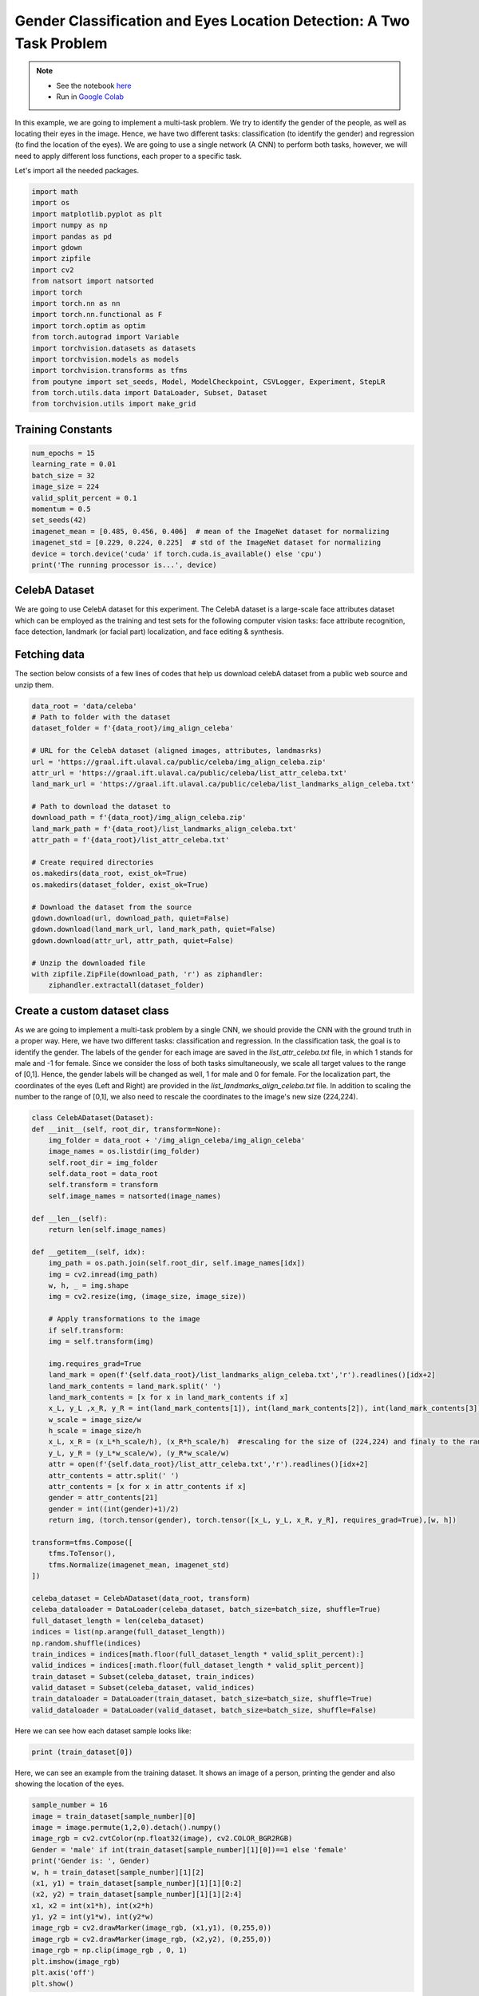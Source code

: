 .. role:: hidden
    :class: hidden-section

Gender Classification and Eyes Location Detection: A Two Task Problem
*********************************************************************

.. note::

    - See the notebook `here <https://github.com/GRAAL-Research/poutyne/blob/master/examples/classification_and_regression.ipynb>`_
    - Run in `Google Colab <https://colab.research.google.com/github/GRAAL-Research/poutyne/blob/master/examples/classification_and_regression.ipynb>`_

In this example, we are going to implement a multi-task problem. We try to identify the gender of the people, as well as locating their eyes in the image. Hence, we have two different tasks: classification (to identify the gender) and regression (to find the location of the eyes). We are going to use a single network (A CNN) to perform both tasks, however, we will need to apply different loss functions, each proper to a specific task.

Let's import all the needed packages.

.. code-block:: python

    import math
    import os
    import matplotlib.pyplot as plt
    import numpy as np
    import pandas as pd
    import gdown
    import zipfile
    import cv2
    from natsort import natsorted
    import torch
    import torch.nn as nn
    import torch.nn.functional as F
    import torch.optim as optim
    from torch.autograd import Variable
    import torchvision.datasets as datasets
    import torchvision.models as models
    import torchvision.transforms as tfms
    from poutyne import set_seeds, Model, ModelCheckpoint, CSVLogger, Experiment, StepLR
    from torch.utils.data import DataLoader, Subset, Dataset
    from torchvision.utils import make_grid

Training Constants
==================

.. code-block:: python

    num_epochs = 15
    learning_rate = 0.01
    batch_size = 32
    image_size = 224
    valid_split_percent = 0.1
    momentum = 0.5
    set_seeds(42)
    imagenet_mean = [0.485, 0.456, 0.406]  # mean of the ImageNet dataset for normalizing 
    imagenet_std = [0.229, 0.224, 0.225]  # std of the ImageNet dataset for normalizing
    device = torch.device('cuda' if torch.cuda.is_available() else 'cpu')
    print('The running processor is...', device) 

CelebA Dataset
==============

We are going to use CelebA dataset for this experiment. The CelebA dataset  is a large-scale face attributes dataset which can be employed as the training and test sets for the following computer vision tasks: face attribute recognition, face detection, landmark (or facial part) localization, and face editing & synthesis.

Fetching data 
=============

The section below consists of a few lines of codes that help us download celebA dataset from a public web source and unzip them.

.. code-block:: python

    data_root = 'data/celeba'
    # Path to folder with the dataset
    dataset_folder = f'{data_root}/img_align_celeba'

    # URL for the CelebA dataset (aligned images, attributes, landmasrks)
    url = 'https://graal.ift.ulaval.ca/public/celeba/img_align_celeba.zip'
    attr_url = 'https://graal.ift.ulaval.ca/public/celeba/list_attr_celeba.txt'
    land_mark_url = 'https://graal.ift.ulaval.ca/public/celeba/list_landmarks_align_celeba.txt'

    # Path to download the dataset to
    download_path = f'{data_root}/img_align_celeba.zip'
    land_mark_path = f'{data_root}/list_landmarks_align_celeba.txt'
    attr_path = f'{data_root}/list_attr_celeba.txt'

    # Create required directories 
    os.makedirs(data_root, exist_ok=True)
    os.makedirs(dataset_folder, exist_ok=True)

    # Download the dataset from the source
    gdown.download(url, download_path, quiet=False)
    gdown.download(land_mark_url, land_mark_path, quiet=False)
    gdown.download(attr_url, attr_path, quiet=False)

    # Unzip the downloaded file 
    with zipfile.ZipFile(download_path, 'r') as ziphandler:
        ziphandler.extractall(dataset_folder)
   
Create a custom dataset class
=============================

As we are going to implement a multi-task problem by a single CNN, we should provide the CNN with the ground truth in a proper way. Here, we have two different tasks: classification and regression. In the classification task, the goal is to identify the gender. The labels of the gender for each image are saved in the `list_attr_celeba.txt` file, in which 1 stands for male and -1 for female. Since we consider the loss of both tasks simultaneously, we scale all target values to the range of [0,1]. Hence, the gender labels will be changed as well, 1 for male and 0 for female. For the localization part, the coordinates of the eyes (Left and Right) are provided in the `list_landmarks_align_celeba.txt` file. In addition to scaling the number to the range of [0,1], we also need to rescale the coordinates to the image's new size (224,224).

.. code-block:: python

    class CelebADataset(Dataset):
    def __init__(self, root_dir, transform=None):
        img_folder = data_root + '/img_align_celeba/img_align_celeba'
        image_names = os.listdir(img_folder)
        self.root_dir = img_folder
        self.data_root = data_root
        self.transform = transform 
        self.image_names = natsorted(image_names)

    def __len__(self): 
        return len(self.image_names)

    def __getitem__(self, idx):
        img_path = os.path.join(self.root_dir, self.image_names[idx])
        img = cv2.imread(img_path)
        w, h, _ = img.shape
        img = cv2.resize(img, (image_size, image_size))

        # Apply transformations to the image
        if self.transform:
        img = self.transform(img)

        img.requires_grad=True
        land_mark = open(f'{self.data_root}/list_landmarks_align_celeba.txt','r').readlines()[idx+2]
        land_mark_contents = land_mark.split(' ')
        land_mark_contents = [x for x in land_mark_contents if x]
        x_L, y_L ,x_R, y_R = int(land_mark_contents[1]), int(land_mark_contents[2]), int(land_mark_contents[3]), int(land_mark_contents[4])
        w_scale = image_size/w
        h_scale = image_size/h
        x_L, x_R = (x_L*h_scale/h), (x_R*h_scale/h)  #rescaling for the size of (224,224) and finaly to the range of [0,1]
        y_L, y_R = (y_L*w_scale/w), (y_R*w_scale/w)
        attr = open(f'{self.data_root}/list_attr_celeba.txt','r').readlines()[idx+2]
        attr_contents = attr.split(' ')
        attr_contents = [x for x in attr_contents if x]
        gender = attr_contents[21]
        gender = int((int(gender)+1)/2)
        return img, (torch.tensor(gender), torch.tensor([x_L, y_L, x_R, y_R], requires_grad=True),[w, h])

    transform=tfms.Compose([
        tfms.ToTensor(),
        tfms.Normalize(imagenet_mean, imagenet_std)
    ])

    celeba_dataset = CelebADataset(data_root, transform)
    celeba_dataloader = DataLoader(celeba_dataset, batch_size=batch_size, shuffle=True)
    full_dataset_length = len(celeba_dataset)
    indices = list(np.arange(full_dataset_length))
    np.random.shuffle(indices)
    train_indices = indices[math.floor(full_dataset_length * valid_split_percent):]
    valid_indices = indices[:math.floor(full_dataset_length * valid_split_percent)]
    train_dataset = Subset(celeba_dataset, train_indices)
    valid_dataset = Subset(celeba_dataset, valid_indices)
    train_dataloader = DataLoader(train_dataset, batch_size=batch_size, shuffle=True)
    valid_dataloader = DataLoader(valid_dataset, batch_size=batch_size, shuffle=False)

Here we can see how each dataset sample looks like:

.. code-block:: python

    print (train_dataset[0])

Here, we can see an example from the training dataset. It shows an image of a person, printing the gender and also showing the location of the eyes.

.. code-block:: python

    sample_number = 16
    image = train_dataset[sample_number][0]
    image = image.permute(1,2,0).detach().numpy()
    image_rgb = cv2.cvtColor(np.float32(image), cv2.COLOR_BGR2RGB)
    Gender = 'male' if int(train_dataset[sample_number][1][0])==1 else 'female'
    print('Gender is: ', Gender)
    w, h = train_dataset[sample_number][1][2]
    (x1, y1) = train_dataset[sample_number][1][1][0:2]
    (x2, y2) = train_dataset[sample_number][1][1][2:4]
    x1, x2 = int(x1*h), int(x2*h)
    y1, y2 = int(y1*w), int(y2*w)
    image_rgb = cv2.drawMarker(image_rgb, (x1,y1), (0,255,0))
    image_rgb = cv2.drawMarker(image_rgb, (x2,y2), (0,255,0))
    image_rgb = np.clip(image_rgb , 0, 1)
    plt.imshow(image_rgb)
    plt.axis('off')
    plt.show()

.. image:: /_static/img/classification_and_regression/dataset_sample.png

Network
=======

Below, we define a new class, named 'ClassifierLocalizer, which accepts a pre-trained CNN and changes its last fully connected layer to be proper for the two task problem. The new fully connected layer contains 6 neurons, 2 for the classification task (male or female) and 4 for the localization task (x and y for the left and right eyes). Moreover, to put the location results on the same scale as the class scores, we apply the sigmoid function to the neurons assigned for the localization task.

.. code-block:: python

    class ClassifierLocalizer(nn.Module):
        def __init__(self, model_name, num_classes=2):
            super(ClassifierLocalizer, self).__init__()
            self.num_classes = num_classes
            
            # create cnn model
            model = models.__dict__[model_name](True)
            
            # remove fc layers and add a new fc layer
            num_features = model.fc.in_features
            model.fc = nn.Linear(num_features, 6) # classifier + localizer
            self.model = model
        
        def forward(self, x):
            x = self.model(x)                    # extract features from CNN
            scores = x[:, :self.num_classes]     # class scores
            coords = x[:, self.num_classes:]     # coordinates
            return [scores, torch.sigmoid(coords)]   # sigmoid output is in the range of [0, 1]

Regarding the complexity of the problem, the number of the samples in the training dataset, and the similarity of the training dataset to the ImageNet dataset, we may decide to freeze some of the layers. In our current example, based on the mentioned factors, we freeze just the last fully connected layer.

.. code-block:: python

    network = ClassifierLocalizer(model_name='resnet18')

    def freeze_weights(network):
        for name, param in network.named_parameters():
            if not name.startswith('fc.'):
                param.requires_grad = False

    freeze_weights(network)
    print(network)

.. code-block:: python

    network = ClassifierLocalizer(model_name='resnet18')  # network without freezing any layer.

Loss function
=============

As we discussed before, we have two different tasks in this example. These tasks need different loss functions; Cross-Entropy loss for the classification and Mean Square Error loss for the regression. Below, we define a new loss function class that sums both losses to considers them simultaneously. However, as the regression is relatively a harder task, we apply a higher weight to MSEloss.

.. code-block:: python

    class ClassificationRegressionLoss(nn.Module):
        def __init__(self):
            super(ClassificationRegressionLoss, self).__init__()
            self.ce_loss = nn.CrossEntropyLoss() # size_average=False
            self.mse_loss = nn.MSELoss()
            
        def forward(self, y_pred, y_true):
            loss_cls = self.ce_loss(y_pred[0], y_true[0]) # Cross Entropy Error (for classification)
            loss_reg = self.mse_loss(y_pred[1], y_true[ 1]) # Mean Squared Error (for landmarks)
            total_loss = loss_reg + loss_cls
            return total_loss

Training
========

.. code-block:: python

    optimizer = optim.Adam(network.parameters(), lr=0.0001, weight_decay=0)
    loss_function = ClassificationRegressionLoss()
    #Step_Learning_Rate = StepLR(step_size=2 , gamma=0.1, last_epoch=-1, verbose=False)
    exp = Experiment('./two_task_example', network, optimizer=optimizer, loss_function=loss_function, device="all")
    exp.train(train_dataloader, valid_dataloader, callbacks=callbacks, epochs=num_epochs)

Evaluation
==========

As you have also noticed from the training logs, we have achieved the best performance (considering the validation loss) at the 15th epoch. The weights of the network for the corresponding epoch have been automatically saved and we use these parameters to evaluate our algorithm visually. Hence,  we take advantage of evaluate function of Poutyne, and apply it to the validation dataset. It provides us the predictions as well as the ground-truth for comparison, in case of need.

.. code-block:: python

    model = Model(network, optimizer, loss_function, device=device)
    model.load_weights('./two_task_example/checkpoint_epoch_15.ckpt')
    loss, predictions, Ground_Truth = model.evaluate_generator(valid_dataloader, callbacks=callbacks, return_pred=True, return_ground_truth=True)


The ``callbacks`` feature also records the training logs. we can use this information to monitor and analyze the training process.

.. code-block:: python

    logs = pd.read_csv('./callbacks/log.tsv', sep='\t')
    print(logs)

.. image:: /_static/img/classification_and_regression/logs.png

.. code-block:: python

    train_loss = logs.loss
    valid_loss = logs.val_loss
    plt.plot(train_loss)
    plt.plot(valid_loss)
    plt.legend(['train_loss','valid_loss'])
    plt.title('training and validation losses')
    plt.show()

.. image:: /_static/img/classification_and_regression/loss_diagram.png

We can also evaluate the performance of the trained network (a network with the best weights) on any dataset, as below:

.. code-block:: python

    exp.test(valid_dataloader)

Now let's evaluate the performance of the network visually.

.. code-block:: python

    sample_number = 10
    image = valid_dataset[sample_number][0]
    image = image.permute(1,2,0).detach().numpy()
    image_rgb = cv2.cvtColor(np.float32(image), cv2.COLOR_BGR2RGB)
    #Gender = 'male' if np.where(predictions[0][sample_number]==max(predictions[0][sample_number]))[0]==0 else 'female'
    Gender = 'male' if np.argmax(predictions[0][sample_number])==0 else 'female'
    print('Gender is: ', Gender)
    w, h = valid_dataset[sample_number][1][2]
    (x1, y1) = predictions[1][sample_number][0:2]
    (x2, y2) = predictions[1][sample_number][2:4]
    x1, x2 = int(x1*h), int(x2*h)
    y1, y2 = int(y1*w), int(y2*w)
    image_rgb = cv2.drawMarker(image_rgb, (x1,y1), (0,255,0))
    image_rgb = cv2.drawMarker(image_rgb, (x2,y2), (0,255,0))
    image_rgb = np.clip(image_rgb , 0, 1)
    plt.imshow(image_rgb)
    plt.axis('off')
    plt.show()

.. image:: /_static/img/classification_and_regression/output_sample.png